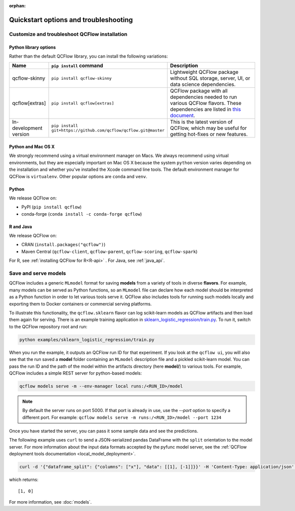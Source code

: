 :orphan:

.. _quickstart_drilldown:

Quickstart options and troubleshooting
============================================================

..
    Eventually, these H2s will probably all be separate articles. For now, I'm 
    avoiding that so as not to create a bunch of super-skinny pages. 

.. _quickstart_drilldown_install:

Customize and troubleshoot QCFlow installation
---------------------------------------------------

Python library options
**********************

Rather than the default QCFlow library, you can install the following variations:

.. list-table::
   :widths: 10 20 70
   :header-rows: 1

   * - Name
     - ``pip install`` command
     - Description
   * - qcflow-skinny
     - ``pip install qcflow-skinny``
     - Lightweight QCFlow package without SQL storage, server, UI, or data science dependencies.
   * - qcflow[extras]
     - ``pip install qcflow[extras]``
     - QCFlow package with all dependencies needed to run various QCFlow flavors. These dependencies are listed in `this document <https://github.com/qcflow/qcflow/blob/master/requirements/extra-ml-requirements.txt>`__.
   * - In-development version
     - ``pip install git+https://github.com/qcflow/qcflow.git@master``
     - This is the latest version of QCFlow, which may be useful for getting hot-fixes or new features.


Python and Mac OS X
**********************

We strongly recommend using a virtual environment manager on Macs. We always recommend using virtual environments, but they are especially important on Mac OS X because the system ``python`` version varies depending on the installation and whether you've installed the Xcode command line tools. The default environment manager for QCFlow is ``virtualenv``. Other popular options are ``conda`` and ``venv``.


Python
******

We release QCFlow on:

- PyPI (``pip install qcflow``)
- conda-forge (``conda install -c conda-forge qcflow``)


R and Java
**********

We release QCFlow on:

- CRAN (``install.packages("qcflow")``)
- Maven Central (``qcflow-client``, ``qcflow-parent``, ``qcflow-scoring``, ``qcflow-spark``)

For R, see :ref:`installing QCFlow for R<R-api>` . For Java, see :ref:`java_api`.

.. _quickstart_drilldown_log_and_load_model:

Save and serve models
-------------------------

QCFlow includes a generic ``MLmodel`` format for saving **models** from a variety of tools in diverse
**flavors**. For example, many models can be served as Python functions, so an ``MLmodel`` file can
declare how each model should be interpreted as a Python function in order to let various tools
serve it. QCFlow also includes tools for running such models locally and exporting them to Docker
containers or commercial serving platforms.

To illustrate this functionality, the ``qcflow.sklearn`` flavor can log scikit-learn models as
QCFlow artifacts and then load them again for serving. There is an example training application in
`sklearn_logistic_regression/train.py <https://github.com/qcflow/qcflow/tree/master/examples/sklearn_logistic_regression>`__. To run it, switch to the QCFlow repository root and run:

.. code-block:: bash

    python examples/sklearn_logistic_regression/train.py

When you run the example, it outputs an QCFlow run ID for that experiment. If you look at the 
``qcflow ui``, you will also see that the run saved a **model** folder containing an ``MLmodel``
description file and a pickled scikit-learn model. You can pass the run ID and the path of the model
within the artifacts directory (here **model/**) to various tools. For example, QCFlow includes a
simple REST server for python-based models:

.. code-block:: bash

    qcflow models serve -m --env-manager local runs:/<RUN_ID>/model

.. note::

    By default the server runs on port 5000. If that port is already in use, use the `--port` option to
    specify a different port. For example: ``qcflow models serve -m runs:/<RUN_ID>/model --port 1234``

Once you have started the server, you can pass it some sample data and see the
predictions.

The following example uses ``curl`` to send a JSON-serialized pandas DataFrame with the ``split``
orientation to the model server. For more information about the input data formats accepted by
the pyfunc model server, see the :ref:`QCFlow deployment tools documentation <local_model_deployment>`.

.. code-block:: bash

    curl -d '{"dataframe_split": {"columns": ["x"], "data": [[1], [-1]]}}' -H 'Content-Type: application/json' -X POST localhost:5000/invocations

which returns::

    [1, 0]

For more information, see :doc:`models`.
